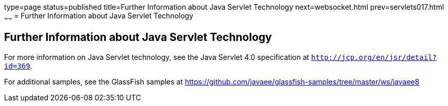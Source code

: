 type=page
status=published
title=Further Information about Java Servlet Technology
next=websocket.html
prev=servlets017.html
~~~~~~
= Further Information about Java Servlet Technology


[[BNAGW]]

[[further-information-about-java-servlet-technology]]
Further Information about Java Servlet Technology
-------------------------------------------------

For more information on Java Servlet technology, see the Java Servlet
4.0 specification at `http://jcp.org/en/jsr/detail?id=369`.

For additional samples, see the GlassFish samples at
https://github.com/javaee/glassfish-samples/tree/master/ws/javaee8
